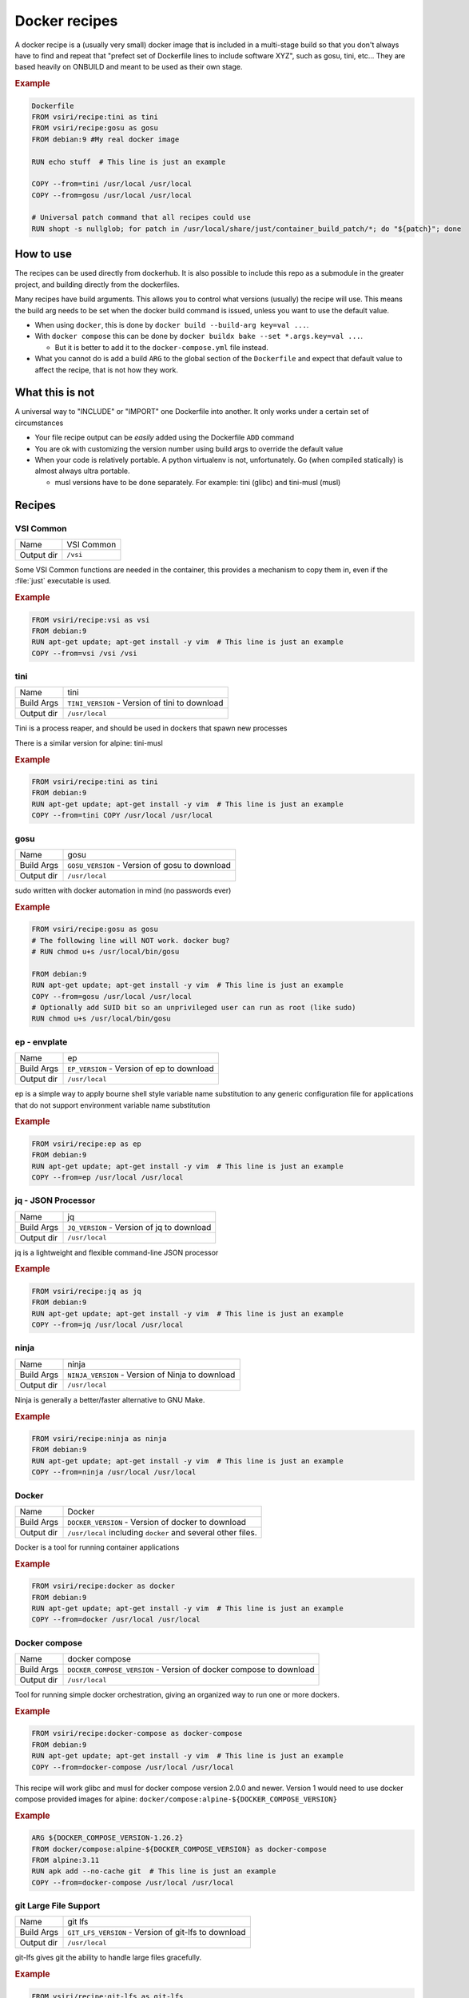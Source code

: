 ==============
Docker recipes
==============

.. image:: https://circleci.com/gh/VisionSystemsInc/docker_recipes.svg?style=svg
   :target: https://circleci.com/gh/VisionSystemsInc/docker_recipes
   :alt: CirclCI

A docker recipe is a (usually very small) docker image that is included in a multi-stage build so that you don't always have to find and repeat that "prefect set of Dockerfile lines to include software XYZ", such as gosu, tini, etc... They are based heavily on ONBUILD and meant to be used as their own stage.

.. rubric:: Example

.. code-block:: Dockerfile

   Dockerfile
   FROM vsiri/recipe:tini as tini
   FROM vsiri/recipe:gosu as gosu
   FROM debian:9 #My real docker image

   RUN echo stuff  # This line is just an example

   COPY --from=tini /usr/local /usr/local
   COPY --from=gosu /usr/local /usr/local

   # Universal patch command that all recipes could use
   RUN shopt -s nullglob; for patch in /usr/local/share/just/container_build_patch/*; do "${patch}"; done

How to use
==========

The recipes can be used directly from dockerhub. It is also possible to include this repo as a submodule in the greater project, and building directly from the dockerfiles.

Many recipes have build arguments. This allows you to control what versions (usually) the recipe will use. This means the build arg needs to be set when the docker build command is issued, unless you want to use the default value.

* When using ``docker``, this is done by ``docker build --build-arg key=val ...``.

* With ``docker compose`` this can be done by ``docker buildx bake --set *.args.key=val ...``.

  * But it is better to add it to the ``docker-compose.yml`` file instead.

* What you cannot do is add a build ``ARG`` to the global section of the ``Dockerfile`` and expect that default value to affect the recipe, that is not how they work.

What this is not
================

A universal way to "INCLUDE" or "IMPORT" one Dockerfile into another. It only works under a certain set of circumstances

* Your file recipe output can be *easily* added using the Dockerfile ``ADD`` command

* You are ok with customizing the version number using build args to override the default value

* When your code is relatively portable. A python virtualenv is not, unfortunately. Go (when compiled statically) is almost always ultra portable.

  * musl versions have to be done separately. For example: tini (glibc) and tini-musl (musl)

Recipes
=======

VSI Common
----------

============ ==========
Name         VSI Common
Output dir   ``/vsi``
============ ==========

Some VSI Common functions are needed in the container, this provides a mechanism to copy them in, even if the :file:`just` executable is used.

.. rubric:: Example

.. code-block:: Dockerfile

   FROM vsiri/recipe:vsi as vsi
   FROM debian:9
   RUN apt-get update; apt-get install -y vim  # This line is just an example
   COPY --from=vsi /vsi /vsi

tini
----

============ ====
Name         tini
Build Args   ``TINI_VERSION`` - Version of tini to download
Output dir   ``/usr/local``
============ ====

Tini is a process reaper, and should be used in dockers that spawn new processes

There is a similar version for alpine: tini-musl

.. rubric:: Example

.. code-block:: Dockerfile

   FROM vsiri/recipe:tini as tini
   FROM debian:9
   RUN apt-get update; apt-get install -y vim  # This line is just an example
   COPY --from=tini COPY /usr/local /usr/local

gosu
----

============ ====
Name         gosu
Build Args   ``GOSU_VERSION`` - Version of gosu to download
Output dir   ``/usr/local``
============ ====

sudo written with docker automation in mind (no passwords ever)

.. rubric:: Example

.. code-block:: Dockerfile

   FROM vsiri/recipe:gosu as gosu
   # The following line will NOT work. docker bug?
   # RUN chmod u+s /usr/local/bin/gosu

   FROM debian:9
   RUN apt-get update; apt-get install -y vim  # This line is just an example
   COPY --from=gosu /usr/local /usr/local
   # Optionally add SUID bit so an unprivileged user can run as root (like sudo)
   RUN chmod u+s /usr/local/bin/gosu

ep - envplate
-------------

============ ==
Name         ep
Build Args   ``EP_VERSION`` - Version of ep to download
Output dir   ``/usr/local``
============ ==

ep is a simple way to apply bourne shell style variable name substitution to any generic configuration file for applications that do not support environment variable name substitution

.. rubric:: Example

.. code-block:: Dockerfile

   FROM vsiri/recipe:ep as ep
   FROM debian:9
   RUN apt-get update; apt-get install -y vim  # This line is just an example
   COPY --from=ep /usr/local /usr/local

jq - JSON Processor
-------------------

============ ==
Name         jq
Build Args   ``JQ_VERSION`` - Version of jq to download
Output dir   ``/usr/local``
============ ==

jq is a lightweight and flexible command-line JSON processor

.. rubric:: Example

.. code-block:: Dockerfile

   FROM vsiri/recipe:jq as jq
   FROM debian:9
   RUN apt-get update; apt-get install -y vim  # This line is just an example
   COPY --from=jq /usr/local /usr/local

ninja
-----

============ =====
Name         ninja
Build Args   ``NINJA_VERSION`` - Version of Ninja to download
Output dir   ``/usr/local``
============ =====

Ninja is generally a better/faster alternative to GNU Make.


.. rubric:: Example

.. code-block:: Dockerfile

   FROM vsiri/recipe:ninja as ninja
   FROM debian:9
   RUN apt-get update; apt-get install -y vim  # This line is just an example
   COPY --from=ninja /usr/local /usr/local

Docker
------

=========== ==============
Name        Docker
Build Args  ``DOCKER_VERSION`` - Version of docker to download
Output dir  ``/usr/local`` including ``docker`` and several other files.
=========== ==============

Docker is a tool for running container applications

.. rubric:: Example

.. code-block:: Dockerfile

   FROM vsiri/recipe:docker as docker
   FROM debian:9
   RUN apt-get update; apt-get install -y vim  # This line is just an example
   COPY --from=docker /usr/local /usr/local

Docker compose
--------------

=========== =======
Name        docker compose
Build Args  ``DOCKER_COMPOSE_VERSION`` - Version of docker compose to download
Output dir  ``/usr/local``
=========== =======

Tool for running simple docker orchestration, giving an organized way to run one or more dockers.

.. rubric:: Example

.. code-block:: Dockerfile

   FROM vsiri/recipe:docker-compose as docker-compose
   FROM debian:9
   RUN apt-get update; apt-get install -y vim  # This line is just an example
   COPY --from=docker-compose /usr/local /usr/local

This recipe will work glibc and musl for docker compose version 2.0.0 and newer. Version 1 would need to use docker compose provided images for alpine: ``docker/compose:alpine-${DOCKER_COMPOSE_VERSION}``

.. rubric:: Example

.. code-block:: Dockerfile

   ARG ${DOCKER_COMPOSE_VERSION-1.26.2}
   FROM docker/compose:alpine-${DOCKER_COMPOSE_VERSION} as docker-compose
   FROM alpine:3.11
   RUN apk add --no-cache git  # This line is just an example
   COPY --from=docker-compose /usr/local /usr/local

git Large File Support
----------------------

=========== =======
Name        git lfs
Build Args  ``GIT_LFS_VERSION`` - Version of git-lfs to download
Output dir  ``/usr/local``
=========== =======

git-lfs gives git the ability to handle large files gracefully.

.. rubric:: Example

.. code-block:: Dockerfile

   FROM vsiri/recipe:git-lfs as git-lfs
   FROM debian:9
   RUN apt-get update; apt-get install -y vim  # This line is just an example
   COPY --from=git-lfs /usr/local /usr/local
   ...
   # Only needs to be run once for all recipes
   RUN shopt -s nullglob; for patch in /usr/local/share/just/container_build_patch/*; do "${patch}"; done

CMake
-----

============ =====
Name         CMake
Build Args   ``CMAKE_VERSION`` - Version of CMake to download
Output dir   ``/usr/local``
============ =====

CMake is a cross-platform family of tools designed to build, test and package software

.. rubric:: Example

.. code-block:: Dockerfile

   FROM vsiri/recipe:cmake as cmake
   FROM debian:9
   RUN apt-get update; apt-get install -y vim  # This line is just an example
   COPY --from=cmake /usr/local /usr/local

Pipenv
------

=========== ======
Name        Pipenv
Env Var     ``PIPENV_VERSION`` - Version of pipenv source to download
Env Var     ``PIPENV_VIRTUALENV`` - The location of the pipenv virtualenv
Env Var     ``PIPENV_PYTHON`` - Optional default python executable to use. This is useful when combined with the "Conda's Python" recipe
Output dir  ``/usr/local``
=========== ======

Pipenv is the new way to manage python requirements (within a virtualenv) on project.

Since this is setting up a virtualenv, you can't just move ``/usr/local/pipenv`` to anywhere in the destination image, it must created in the correct location. If this needs to be changed, adjust the ``PIPENV_VIRTUALENV`` arg.

The default python will be used when :ref:`get_pipenv` is called. The default python is used for all other pipenv calls. In order to customize the default python interpreter used, set the ``PYTHON`` build arg, or else you will need to use the ``--python/--two/--three`` flags when calling ``pipenv``.

This recipe is a little different from other recipes in that it's just a script to set up the virtualenv in the destination image. Virtualenvs have to be done this way due to their non-portable nature; this is especially true because this virtualenv creates other virtutalenvs that need to point to the system python.

A script called ``fake_package`` is added to the pipenv virtualenv, this script is useful for creating fake editable packages, that will be mounted in at run time.

.. rubric:: Example

.. code-block:: Dockerfile

   FROM vsiri/recipe:pipenv as pipenv
   FROM debian:9
   RUN apt-get update; apt-get install -y vim  # This line is just an example
   COPY --from=pipenv /usr/local /usr/local
   ...
   # Only needs to be run once for all recipes
   RUN shopt -s nullglob; for patch in /usr/local/share/just/container_build_patch/*; do "${patch}"; done

Rocky Repos
-----------

=========== =================
Name        Rocky Linux Repos
Output dir  ``/usr/local``
=========== =================

Rocky Linux is a subscription free RHEL alternative. Often adding Rocky packages to a UBI image is useful.

Since this is installs specific packages based on the base image, you can't just move ``/usr/local/pipenv`` to anywhere in the destination image, it is a script that must run in the image.

This recipe is a little different from other recipes in that it's just a script to install repos (and corresponding gpg keys).

.. rubric:: Example

.. code-block:: Dockerfile

   FROM vsiri/recipe:rocky as rocky
   FROM redhat/ubi8
   COPY --from=rocky /usr/local /usr/local
   # Only needs to be run once for all recipes
   RUN shopt -s nullglob; for patch in /usr/local/share/just/container_build_patch/*; do "${patch}"; done

   RUN dnf install -y --enablerepo=rocky-appstream telnet # This line is just an example
   ...

CUDA
----

============================ ============
Name                         CUDA
Special Args                 ``CUDA_REPO_REF`` - The ref of the CUDA container repo parsed. Set via exporting the environment variable ``DOCKER_RECIPE_CUDA_REPO_REF``. Default: ``81682547e12c8807ebc5fa61ff4576510925a324``
Build Args                   ``CUDA_VERSION`` - Version of CUDA to install (e.g. ``10.2`` or ``11.0.7``)
Build Args                   ``CUDNN_VERSION`` - Optional: Version of CUDNN to install. (e.g. ``7`` or ``8``)
Build Args                   ``CUDA_RECIPE_TARGET`` - Optional: Specifies how much of the CUDA stack to install (explained below). Default: ``runtime``
Environment Variable         ``NVIDIA_VISIBLE_DEVICES`` - Required: Sets which nvidia devices are visible in the container. Set to: ``all``
Environment Variable         ``NVIDIA_DRIVER_CAPABILITIES`` - Optional: Which device capabilities are enabled in the container. Default: ``compute,utility``, which, if unset, is the default assumed by the runtime.
Environment Variable         ``NVIDIA_REQUIRE_*`` - Optional: Sets test conditions to prevent running on incompatible systems
Output dir                   ``/usr/local``
Minimum Dockerfile frontend: docker/dockerfile:1.3-labs or docker/dockerfile:1.4
============================ ============

While starting from a base image with CUDA already setup for docker is ideal, when we have to be based on a specific image (e.g. hardened images), this becomes impossible or impractical. Instead we need to start with a particular image and add CUDA support to it.

Currently, only RHEL and Ubuntu based images are supported (not Fedora or Debian).

There are many steps to setting up CUDA in an image:

- Setting up the CUDA repo and GPG key
- Installing the right packages, so that we limit the amount of bloat to the image
- Setting certain environment variables at container create time
- Setting various environment variables at container run time

This recipe will attempt to do all of these things in as few steps as possible, except setting environment variables at container create time which you will have to do manually.

---------------------
Environment variables
---------------------

Because of how the nvidia runtime operates, it needs certain variables set at container create time. Some ways this can be accomplished include:

- Adding an ``ENV`` to the Dockerfile
- Adding to the ``environment:`` section in ``docker-compose.yml``
- Adding the ``-e`` flag to the ``docker run`` call

``NVIDIA_VISIBLE_DEVICES`` must be set, or else the nvidia runtime will not activate, and you will have no GPU support. It's suggested to set ``NVIDIA_VISIBLE_DEVICES`` to ``all`` and allow for an environment variable on the host (i.e. in ``local.env``) to override the value to use specific GPUs as needed.

``NVIDIA_DRIVER_CAPABILITIES`` is usually set, but it is optional because unset and set to null means the ``compute,utility`` capabilities are passed in. This is enough for most CUDA capabilities.

You can optionally add ``NVIDIA_REQUIRE_*`` environment variables (Commonly: ``NVIDIA_REQUIRE_CUDA``) as a set of rules to declare what version of cuda, drivers, architecture, and brand. You only need to set this if you want docker to refuse to run when constraints are not met (e.g. driver doesn't support CUDA 11.6). See the `documentation <https://docs.nvidia.com/datacenter/cloud-native/container-toolkit/user-guide.html#constraints>`_ and an `example <https://gitlab.com/nvidia/container-images/cuda/-/blob/5bc8c5483115b8e9c68d4f1280acb8d56196d681/dist/11.6.2/ubi8/base/Dockerfile#L6>`_ for more information.

----------
Build Args
----------

The ``CUDA_VERSION``/``CUDNN_VERSION`` build args must be limited to the versions of CUDA in the `nvidia package repos <https://developer.download.nvidia.com/compute/cuda/repos/>`_. Attempting combinations of OS versions and CUDA versions not in the nvidia `codebase <https://gitlab.com/nvidia/container-images/cuda/-/tree/master/dist>`_ will probably fail because those versions of CUDA most likely do not exist in the nvidia package repos. Currently the end-of-life directory is not supported.

``CUDA_RECIPE_TARGET`` is used to specify how much of the CUDA stack to install (devel vs runtime):

- ``runtime``: Only installs the runtime packages for CUDA
- ``devel``: Installs both the runtime and development packages for CUDA
- ``devel-only``: Only installs the devel packages. This is intended to be used on an image that already has the CUDA runtime installed.

.. rubric:: Example

.. code-block:: Dockerfile

   # syntax=docker/dockerfile:1.4
   FROM vsiri/recipe:cuda as cuda

   FROM redhat/ubi8
   COPY --from=cuda /usr/local /usr/local
   # Only needs to be run once for all recipes
   RUN shopt -s nullglob; for patch in /usr/local/share/just/container_build_patch/*; do "${patch}"; done
   # Required for this recipe
   ENV NVIDIA_VISIBLE_DEVICES=all
   # NVIDIA_DRIVER_CAPABILITIES is optional, but not setting it results in compute,utility
   ENV NVIDIA_DRIVER_CAPABILITIES=compute,utility

   # Source this file when building packages from source in docker build.
   # It loads all the nvidia environment variables
   RUN source /usr/local/share/just/user_run_patch/10_load_cuda_env; \
       cmake . # This line is just an example
   ...

CUDA GL
-------

============================ ============
Name                         CUDA GL
Build Args                   ``CUDA_RECIPE_TARGET`` - Specifies how much of the CUDA stack to install (explained further above in the CUDA recipe). Default: ``runtime``
Build Args                   ``LIBGLVND_VERSION`` - The version of the GLVND used. Default: ``v1.2.0``
Environment Variable         ``NVIDIA_DRIVER_CAPABILITIES`` - For OpenGL offscreen rendering, you at least need `graphics,compute,utility`
Output dir                   ``/usr/local``
Minimum Dockerfile frontend: docker/dockerfile:1.3-labs or docker/dockerfile:1.4
============================ ============

Similar to the CUDA recipe, ``CUDA_RECIPE_TARGET`` tells the recipe whether to install runtime or development dependencies, although ``devel-only`` installs both runtime and devel packages, due to how the recipe is structured.

``LIBGLVND_VERSION`` sets the version of `glvnd repo <https://github.com/NVIDIA/libglvnd.git>`_ that is compiled and used.

You will need to set the environment variable ``NVIDIA_DRIVER_CAPABILITIES`` to allow graphics capabilities which most GL applications will need.

.. rubric:: Example

.. code-block:: Dockerfile

   # syntax=docker/dockerfile:1.4
   FROM vsiri/recipe:cudagl as cudagl

   FROM redhat/ubi8
   COPY --from=cudagl /usr/local /usr/local
   # Only needs to be run once for all recipes
   RUN shopt -s nullglob; for patch in /usr/local/share/just/container_build_patch/*; do "${patch}"; done

   ENV NVIDIA_DRIVER_CAPABILITIES=graphics,compute,utility
   ...

Amanda debian packages
----------------------

============ ======
Name         Amanda
Build Args   ``AMANDA_VERSION`` - Branch name to build off of (can be a SHA)
Output files * ``/amanda-backup-client_${AMANDA_VERSION}-1Debian82_amd64.deb``
             * ``/amanda-backup-server{AMANDA_VERSION}-1Debian82_amd64.deb``
============ ======

Complies Debian packages for the tape backup software Amanda

One True Awk
------------

============ ============
Name         One True Awk
Build Args   ``ONETRUEAWK_VERSION`` - Version of one true awk to download
Output dir   ``/usr/local``
============ ============

https://github.com/onetrueawk/awk is a severly limited version awk that some primative operating systems use. This recipe will help in testing against that version.

.. rubric:: Example

.. code-block:: Dockerfile

   FROM vsiri/recipe:onetrueawk as onetrueawk
   FROM debian:9
   RUN apt-get update; apt-get install -y vim  # This line is just an example
   COPY --from=onetrueawk /usr/local /usr/local

Conda's python
--------------

============ ============
Name         Python
Build Args   ``USE_MINICONDA`` - Set to ``1`` to use miniconda instead of miniforge
Build Args   ``PYTHON_VERSION`` - Version of python to download
Build Args   ``PYTHON_INSTALL_DIR`` - Location where python will be installed. While you can copy this directory to another docker image, care should be taken as to not change the final absolute path, as python will not be happy about that (e.g. tk/tcl paths will be broken).
Output dir   ``/usr/local``
============ ============

This is not a recipe for installing anaconda or miniforge, rather it internally uses miniforge to install a "not" conda python environment. This python will still bare the markings of Anaconda, but does not have all the conda modifications, and works as a normal and extremely portable version of python for glibc linux.

See https://anaconda.org/conda-forge/python/files (for miniforge)/ https://anaconda.org/anaconda/python/files (for miniconda) for values of ``PYTHON_VERSION``

This is the easiest way to install an arbitrary version of python on an arbitrary linux distro.

.. rubric:: Example

.. code-block:: Dockerfile

   FROM vsiri/recipe:conda-python as python
   FROM ubuntu:16.04
   RUN apt-get update; apt-get install -y vim  # This line is just an example
   COPY --from=python /usr/local /usr/local


PROJ-data
---------

============ ============
Name         PROJ-data
Build Args   ``PROJ_DATA_VERSION`` - Version of proj-data to download
Output dir   ``/usr/local``
============ ============

This is a recipe for installing `PROJ-data <https://github.com/OSGeo/PROJ-data>`_, a very large (over 500MB) plugin for the `PROJ <https://github.com/OSGeo/PROJ>`_ package. PROJ-data contains a variety of datum grid files necessary for horizontal and vertical coordinate transformations.

PROJ-data files are fully optional, and only downloaded and installed ``PROJ_DATA_VERSION`` is set.

Users may alternatively make use of `remotely hosted PROJ-data <https://proj.org/usage/network.html>`_ to avoid installation of this large package.

.. rubric:: Example

.. code-block:: Dockerfile

   FROM vsiri/recipe:proj-data as proj-data
   FROM ubuntu:16.04
   RUN apt-get update; apt-get install -y vim  # This line is just an example
   COPY --from=proj-data /usr/local /usr/local


J.U.S.T.
========

To define the "build recipes" target, add this to your ``Justfile``

.. code-block:: bash

   source "${VSI_COMMON_DIR}/linux/just_files/just_docker_functions.bsh"

And add ``justify build recipes`` to any Justfile target that is responsible for building docker images.

Testing locally
===============

To run recipe tests locally, run:

.. code-block:: bash

   just build recipes --builder=default      # --builder is usually not needed
   just build recipe-tests --builder=default # --builder is usually not needed
   just test recipe
